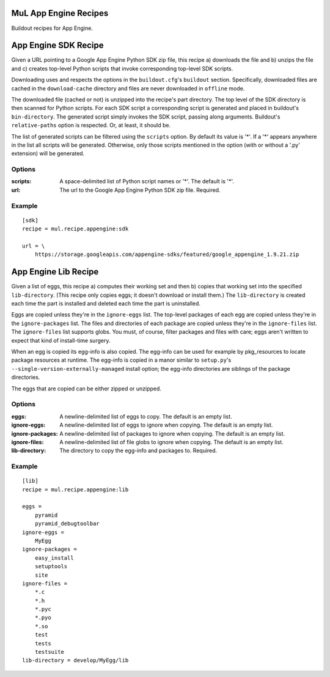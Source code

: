 ======================
MuL App Engine Recipes
======================

.. image:: https://readthedocs.org/projects/pip/badge/
        :target: https://mulrecipeappengine.readthedocs.org

.. image:: https://img.shields.io/pypi/v/mul.recipe.appengine.svg
        :target: https://pypi.python.org/pypi/mul.recipe.appengine

.. image:: https://img.shields.io/travis/michaellenaghan/mul.recipe.appengine.svg
        :target: https://travis-ci.org/michaellenaghan/mul.recipe.appengine


Buildout recipes for App Engine.

=====================
App Engine SDK Recipe
=====================

Given a URL pointing to a Google App Engine Python SDK zip file, this recipe
a) downloads the file and b) unzips the file and c) creates top-level Python
scripts that invoke corresponding top-level SDK scripts.

Downloading uses and respects the options in the ``buildout.cfg``'s
``buildout`` section. Specifically, downloaded files are cached in the
``download-cache`` directory and files are never downloaded in ``offline``
mode.

The downloaded file (cached or not) is unzipped into the recipe's part
directory. The top level of the SDK directory is then scanned for Python
scripts. For each SDK script a corresponding script is generated
and placed in buildout's ``bin-directory``. The generated script simply invokes
the SDK script, passing along arguments. Buildout's ``relative-paths`` option
is respected. Or, at least, it should be.

The list of generated scripts can be filtered using the ``scripts`` option. By
default its value is '*'. If a '*' appears anywhere in the list all scripts
will be generated. Otherwise, only those scripts mentioned in the option
(with or without a '.py' extension) will be generated.

Options
-------

:scripts: A space-delimited list of Python script names or '*'.
    The default is '*'.
:url: The url to the Google App Engine Python SDK zip file.
    Required.

Example
-------

::

    [sdk]
    recipe = mul.recipe.appengine:sdk

    url = \
        https://storage.googleapis.com/appengine-sdks/featured/google_appengine_1.9.21.zip

=====================
App Engine Lib Recipe
=====================

Given a list of eggs, this recipe a) computes their working set and then b)
copies that working set into the specified ``lib-directory``.  (This recipe
only copies eggs; it doesn't download or install them.) The ``lib-directory``
is created each time the part is installed and deleted each time the part
is uninstalled.

Eggs are copied unless they're in the ``ignore-eggs`` list. The top-level
packages of each egg are copied unless they're in the ``ignore-packages`` list.
The files and directories of each package are copied unless they're in the
``ignore-files`` list. The ``ignore-files`` list supports globs. You must, of
course, filter packages and files with care; eggs aren't written to expect
that kind of install-time surgery.

When an egg is copied its egg-info is also copied. The egg-info can be used
for example by pkg_resources to locate package resources at runtime. The
egg-info is copied in a manor similar to ``setup.py``'s
``--single-version-externally-managed`` install option; the egg-info
directories are siblings of the package directories.

The eggs that are copied can be either zipped or unzipped.

Options
-------

:eggs: A newline-delimited list of eggs to copy.
    The default is an empty list.
:ignore-eggs: A newline-delimited list of eggs to ignore when copying.
    The default is an empty list.
:ignore-packages: A newline-delimited list of packages to ignore when copying.
    The default is an empty list.
:ignore-files: A newline-delimited list of file globs to ignore when copying.
    The default is an empty list.
:lib-directory: The directory to copy the egg-info and packages to.
    Required.

Example
-------

::

    [lib]
    recipe = mul.recipe.appengine:lib

    eggs =
        pyramid
        pyramid_debugtoolbar
    ignore-eggs =
        MyEgg
    ignore-packages =
        easy_install
        setuptools
        site
    ignore-files =
        *.c
        *.h
        *.pyc
        *.pyo
        *.so
        test
        tests
        testsuite
    lib-directory = develop/MyEgg/lib
